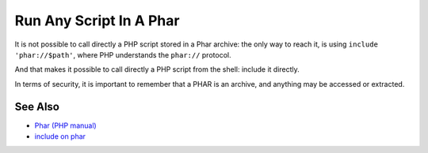 .. _run-any-script-in-a-phar:

Run Any Script In A Phar
------------------------

.. meta::
	:description:
		Run Any Script In A Phar: It is not possible to call directly a PHP script stored in a Phar archive: the only way to reach it, is using ``include 'phar://$path'``, where PHP understands the ``phar://`` protocol.
	:twitter:card: summary_large_image
	:twitter:site: @exakat
	:twitter:title: Run Any Script In A Phar
	:twitter:description: Run Any Script In A Phar: It is not possible to call directly a PHP script stored in a Phar archive: the only way to reach it, is using ``include 'phar://$path'``, where PHP understands the ``phar://`` protocol
	:twitter:creator: @exakat
	:twitter:image:src: https://php-tips.readthedocs.io/en/latest/_images/run_any_phar_file.png
	:og:image: https://php-tips.readthedocs.io/en/latest/_images/run_any_phar_file.png
	:og:title: Run Any Script In A Phar
	:og:type: article
	:og:description: It is not possible to call directly a PHP script stored in a Phar archive: the only way to reach it, is using ``include 'phar://$path'``, where PHP understands the ``phar://`` protocol
	:og:url: https://php-tips.readthedocs.io/en/latest/tips/run_any_phar_file.html
	:og:locale: en

.. raw:: html

	<script type="application/ld+json">{"@context":"https:\/\/schema.org","@graph":[{"@type":"WebPage","@id":"https:\/\/php-tips.readthedocs.io\/en\/latest\/tips\/run_any_phar_file.html","url":"https:\/\/php-tips.readthedocs.io\/en\/latest\/tips\/run_any_phar_file.html","name":"Run Any Script In A Phar","isPartOf":{"@id":"https:\/\/www.exakat.io\/"},"datePublished":"Sun, 18 May 2025 14:52:19 +0000","dateModified":"Sun, 18 May 2025 14:52:19 +0000","description":"It is not possible to call directly a PHP script stored in a Phar archive: the only way to reach it, is using ``include 'phar:\/\/$path'``, where PHP understands the ``phar:\/\/`` protocol","inLanguage":"en-US","potentialAction":[{"@type":"ReadAction","target":["https:\/\/php-tips.readthedocs.io\/en\/latest\/tips\/run_any_phar_file.html"]}]},{"@type":"WebSite","@id":"https:\/\/www.exakat.io\/","url":"https:\/\/www.exakat.io\/","name":"Exakat","description":"Smart PHP static analysis","inLanguage":"en-US"}]}</script>

It is not possible to call directly a PHP script stored in a Phar archive: the only way to reach it, is using ``include 'phar://$path'``, where PHP understands the ``phar://`` protocol.

And that makes it possible to call directly a PHP script from the shell: include it directly.

In terms of security, it is important to remember that a PHAR is an archive, and anything may be accessed or extracted.

.. image:: ../images/run_any_phar_file.png

See Also
________

* `Phar (PHP manual) <https://www.php.net/manual/en/book.phar.php>`_
* `include on phar <https://3v4l.org/s9jrt>`_

